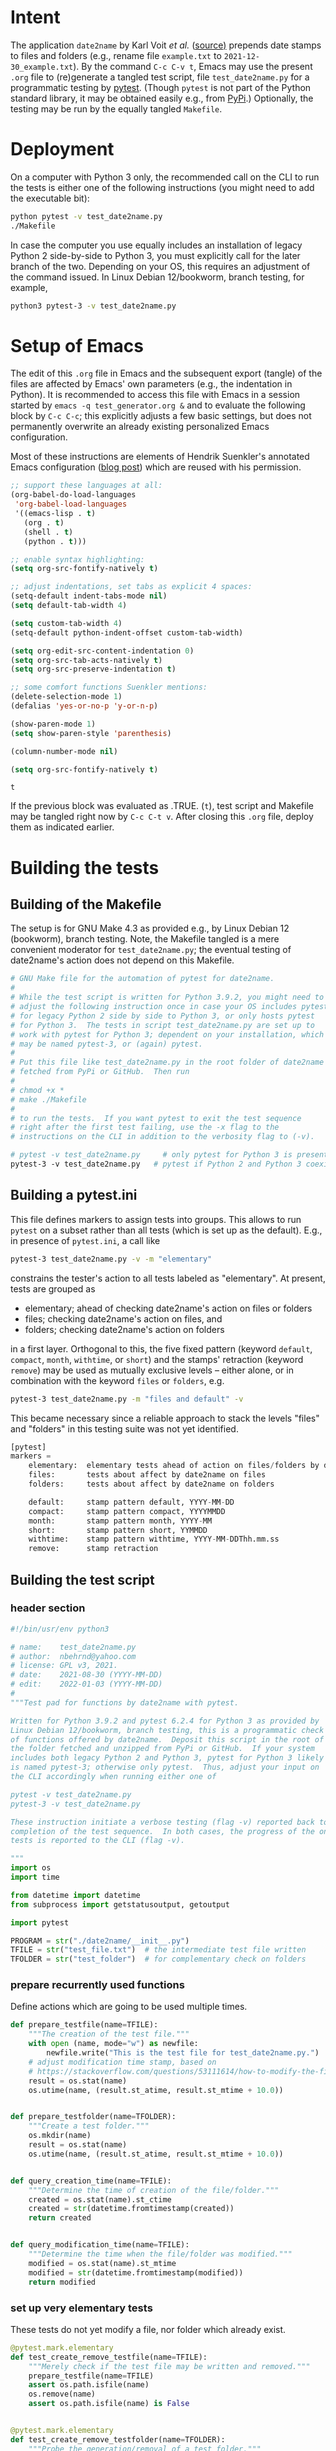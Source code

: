 #+NAME:    test_generator.org
#+AUTHOR:  nbehrnd@yahoo.com
#+DATE:    2022-01-03 (YYYY-MM-DD)
# License: GPL3, 2021.

#+PROPERTY: header-args :tangle yes
# Export the tangled files with C-c C-v t

* Intent

  The application =date2name= by Karl Voit /et al./ ([[https://github.com/novoid/date2name][source)]] prepends date
  stamps to files and folders (e.g., rename file =example.txt= to
  =2021-12-30_example.txt=).  By the command =C-c C-v t=, Emacs may use the
  present =.org= file to (re)generate a tangled test script, file
  =test_date2name.py= for a programmatic testing by [[https://docs.pytest.org/en/latest/][pytest]].  (Though =pytest= is
  not part of the Python standard library, it may be obtained easily e.g., from
  [[https://pypi.org/project/pytest/][PyPi]].)  Optionally, the testing may be run by the equally tangled =Makefile=.

* Deployment

  On a computer with Python 3 only, the recommended call on the CLI to run the
  tests is either one of the following instructions (you might need to add the
  executable bit):

  #+begin_src bash :tangle no
  python pytest -v test_date2name.py
  ./Makefile
  #+end_src

  In case the computer you use equally includes an installation of legacy
  Python 2 side-by-side to Python 3, you must explicitly call for the later
  branch of the two.  Depending on your OS, this requires an adjustment of the
  command issued.  In Linux Debian 12/bookworm, branch testing, for example,

  #+begin_src bash :tangle no
  python3 pytest-3 -v test_date2name.py
  #+end_src

* Setup of Emacs

  The edit of this =.org= file in Emacs and the subsequent export (tangle) of
  the files are affected by Emacs' own parameters (e.g., the indentation in
  Python).  It is recommended to access this file with Emacs in a session
  started by =emacs -q test_generator.org &= and to evaluate the following block
  by =C-c C-c=; this explicitly adjusts a few basic settings, but does not
  permanently overwrite an already existing personalized Emacs configuration.

  Most of these instructions are elements of Hendrik Suenkler's annotated Emacs
  configuration ([[https://www.suenkler.info/notes/emacs-config/][blog post]]) which are reused with his permission.

  #+begin_src emacs-lisp :tangle no
;; support these languages at all:
(org-babel-do-load-languages
 'org-babel-load-languages
 '((emacs-lisp . t)
   (org . t)
   (shell . t)
   (python . t)))

;; enable syntax highlighting:
(setq org-src-fontify-natively t)

;; adjust indentations, set tabs as explicit 4 spaces:
(setq-default indent-tabs-mode nil)
(setq default-tab-width 4)

(setq custom-tab-width 4)
(setq-default python-indent-offset custom-tab-width)

(setq org-edit-src-content-indentation 0)
(setq org-src-tab-acts-natively t)
(setq org-src-preserve-indentation t)

;; some comfort functions Suenkler mentions:
(delete-selection-mode 1)
(defalias 'yes-or-no-p 'y-or-n-p)

(show-paren-mode 1)
(setq show-paren-style 'parenthesis)

(column-number-mode nil)

(setq org-src-fontify-natively t)
  #+end_src

  #+RESULTS:
  : t

  If the previous block was evaluated as .TRUE. (=t=), test script and
  Makefile may be tangled right now by =C-c C-t v=.  After closing
  this =.org= file, deploy them as indicated earlier.

* Building the tests

** Building of the Makefile

   The setup is for GNU Make 4.3 as provided e.g., by Linux Debian 12
   (bookworm), branch testing.  Note, the Makefile tangled is a mere convenient
   moderator for =test_date2name.py=; the eventual testing of date2name's action
   does not depend on this Makefile.

    #+BEGIN_SRC makefile :tangle Makefile
# GNU Make file for the automation of pytest for date2name.
#
# While the test script is written for Python 3.9.2, you might need to
# adjust the following instruction once in case your OS includes pytest
# for legacy Python 2 side by side to Python 3, or only hosts pytest
# for Python 3.  The tests in script test_date2name.py are set up to
# work with pytest for Python 3; dependent on your installation, which
# may be named pytest-3, or (again) pytest.
#
# Put this file like test_date2name.py in the root folder of date2name
# fetched from PyPi or GitHub.  Then run
#
# chmod +x *
# make ./Makefile
#
# to run the tests.  If you want pytest to exit the test sequence
# right after the first test failing, use the -x flag to the
# instructions on the CLI in addition to the verbosity flag to (-v).

# pytest -v test_date2name.py     # only pytest for Python 3 is present
pytest-3 -v test_date2name.py   # pytest if Python 2 and Python 3 coexist
    #+end_src

** Building a pytest.ini

   This file defines markers to assign tests into groups.  This allows to run
   =pytest= on a subset rather than all tests (which is set up as the default).
   E.g., in presence of =pytest.ini=, a call like

   #+begin_src bash  :tangle no
pytest-3 test_date2name.py -v -m "elementary"
   #+end_src

   constrains the tester's action to all tests labeled as "elementary".  At
   present, tests are grouped as
   + elementary; ahead of checking date2name's action on files or folders
   + files; checking date2name's action on files, and
   + folders; checking date2name's action on folders
   in a first layer.  Orthogonal to this, the five fixed pattern (keyword
   =default=, =compact=, =month=, =withtime=, or =short=) and the stamps'
   retraction (keyword =remove=) may be used as mutually exclusive levels --
   either alone, or in combination with the keyword =files= or =folders=, e.g.

   #+begin_src bash :tangle no
pytest-3 test_date2name.py -m "files and default" -v
   #+end_src

   This became necessary since a reliable approach to stack the levels "files"
   and "folders" in this testing suite was not yet identified.


   #+begin_src python :tangle pytest.ini
[pytest]
markers =
    elementary:  elementary tests ahead of action on files/folders by date2name
    files:       tests about affect by date2name on files
    folders:     tests about affect by date2name on folders

    default:     stamp pattern default, YYYY-MM-DD
    compact:     stamp pattern compact, YYYYMMDD
    month:       stamp pattern month, YYYY-MM
    short:       stamp pattern short, YYMMDD
    withtime:    stamp pattern withtime, YYYY-MM-DDThh.mm.ss
    remove:      stamp retraction
   #+end_src

** Building the test script

*** header section
    #+BEGIN_SRC python :tangle test_date2name.py
#!/bin/usr/env python3

# name:    test_date2name.py
# author:  nbehrnd@yahoo.com
# license: GPL v3, 2021.
# date:    2021-08-30 (YYYY-MM-DD)
# edit:    2022-01-03 (YYYY-MM-DD)
#
"""Test pad for functions by date2name with pytest.

Written for Python 3.9.2 and pytest 6.2.4 for Python 3 as provided by
Linux Debian 12/bookworm, branch testing, this is a programmatic check
of functions offered by date2name.  Deposit this script in the root of
the folder fetched and unzipped from PyPi or GitHub.  If your system
includes both legacy Python 2 and Python 3, pytest for Python 3 likely
is named pytest-3; otherwise only pytest.  Thus, adjust your input on
the CLI accordingly when running either one of

pytest -v test_date2name.py
pytest-3 -v test_date2name.py

These instruction initiate a verbose testing (flag -v) reported back to the CLI.re will be a verbose report to the CLI The script either stops when one of the tests fail (flag -x), or after
completion of the test sequence.  In both cases, the progress of the ongoing
tests is reported to the CLI (flag -v).

"""
import os
import time

from datetime import datetime
from subprocess import getstatusoutput, getoutput

import pytest

PROGRAM = str("./date2name/__init__.py")
TFILE = str("test_file.txt")  # the intermediate test file written
TFOLDER = str("test_folder")  # for complementary check on folders
    #+end_src


*** prepare recurrently used functions

    Define actions which are going to be used multiple times.

    #+begin_src python :tangle test_date2name.py
def prepare_testfile(name=TFILE):
    """The creation of the test file."""
    with open (name, mode="w") as newfile:
        newfile.write("This is the test file for test_date2name.py.")
    # adjust modification time stamp, based on
    # https://stackoverflow.com/questions/53111614/how-to-modify-the-file-modification-date-with-python-on-mac
    result = os.stat(name)
    os.utime(name, (result.st_atime, result.st_mtime + 10.0))


def prepare_testfolder(name=TFOLDER):
    """Create a test folder."""
    os.mkdir(name)
    result = os.stat(name)
    os.utime(name, (result.st_atime, result.st_mtime + 10.0))


def query_creation_time(name=TFILE):
    """Determine the time of creation of the file/folder."""
    created = os.stat(name).st_ctime
    created = str(datetime.fromtimestamp(created))
    return created


def query_modification_time(name=TFILE):
    """Determine the time when the file/folder was modified."""
    modified = os.stat(name).st_mtime
    modified = str(datetime.fromtimestamp(modified))
    return modified
    #+end_src


*** set up very elementary tests

    These tests do not yet modify a file, nor folder which already exist.

    #+begin_src python :tangle test_date2name.py
@pytest.mark.elementary
def test_create_remove_testfile(name=TFILE):
    """Merely check if the test file may be written and removed."""
    prepare_testfile(name=TFILE)
    assert os.path.isfile(name)
    os.remove(name)
    assert os.path.isfile(name) is False


@pytest.mark.elementary
def test_create_remove_testfolder(name=TFOLDER):
    """Probe the generation/removal of a test folder."""
    prepare_testfolder(name=TFOLDER)
    assert os.path.isdir(name)
    os.rmdir(name)
    assert os.path.isdir(name) is False


@pytest.mark.elementary
def test_script_existence():
    """Merely check for the script's presence."""
    assert os.path.isfile(PROGRAM)
    #+end_src


*** perform the tests on files [6/6]

    These tests check the addition of a time stamp ahead of the file name.

    + [X] default pattern, i.e. prepend YYYY-MM-DD_ to file test.txt
      #+begin_src python :tangle test_date2name.py
@pytest.mark.files
@pytest.mark.default
@pytest.mark.parametrize("arg1", [" ", "-f", "--files",
                                  "-m", "--mtime",
                                  "-c", "--ctime"])
def test_file_pattern_default(arg1):
    """Prepend 'YYYY-MM-DD_' to the file name."""
    prepare_testfile()
    day = str("")
    new = str("")

    if arg1 in [" ", "-f", "--files", "-m", "--mtime"]:
        day = query_modification_time().split()[0]

    elif arg1 in ["-c", "--ctime"]:
        day = query_creation_time().split()[0]

    new = "_".join([day, TFILE])
    test = getoutput(f"python3 {PROGRAM} {TFILE} {arg1}")
    assert os.path.isfile(new)
    os.remove(new)
      #+end_src

    + [X] compact pattern, i.e. prepend YYYYMMDD_ to file test.txt.  This may
      re-use much of the instructions used for the default pattern and only
      needs to drop the hyphens.
      #+begin_src python :tangle test_date2name.py
@pytest.mark.files
@pytest.mark.compact
@pytest.mark.parametrize("arg1", ["-C", "--compact",
                                  "-C -f", "--compact -f",
                                  "-C --files", "--compact --files",
                                  "-C -m", "--compact -m",
                                  "-C --mtime", "--compact --mtime",
                                  "-C -c", "--compact -c",
                                  "-C --ctime", "--compact --ctime"])
def test_file_pattern_compact(arg1):
    """Prepend 'YYYYMMDD_' to the file name."""
    prepare_testfile()
    day = str("")
    new = str("")

    if arg1 in ["-C", "--compact",
                "-C -f", "--compact -f",
                "-C --files", "--compact --files",
                "-C -m", "--compact -m",
                "-C --mtime", "--compact --mtime"]:
        day = query_modification_time().split()[0]

    elif arg1 in ["-C -c", "--compact -c",
                  "-C --ctime", "--compact --ctime"]:
        day = query_creation_time().split()[0]

    # drop the hyphens in the date stamp:
    day = day.replace("-", "")

    new = "_".join([day, TFILE])
    test = getoutput(f"python3 {PROGRAM} {TFILE} {arg1}")
    assert os.path.isfile(new)
    os.remove(new)
      #+end_src

    + [X] month pattern, i.e. prepend YYYY-MM_ to file test.txt.
      Departing from the standard format YYYY-MM-DD, it suffices to trim
      off the last three characters.
      #+begin_src python :tangle test_date2name.py
@pytest.mark.files
@pytest.mark.month
@pytest.mark.parametrize("arg1", ["-M", "--month",
                                  "-M -f", "--month -f",
                                  "-M --files", "--month --files",
                                  "-M -m", "--month -m",
                                  "-M --mtime", "--month --mtime",
                                  "-M -c", "--month -c",
                                  "-M --ctime", "--month --ctime"])
def test_file_pattern_month(arg1):
    """Prepend 'YYYY-MM_' to the file name."""
    prepare_testfile()
    day = str("")
    new = str("")

    if arg1 in ["-M", "--month",
                "-M -f", "--month -f",
                "-M --files", "--month --files",
                "-M -m", "--month -m",
                "-M --mtime", "--month --mtime"]:
        day = query_modification_time().split()[0]

    elif arg1 in ["-M -c", "--month -c",
                  "-M --ctime", "--month --ctime"]:
        day = query_creation_time().split()[0]

    # trim off the last three characters in the date stamp:
    day = day[:-3]

    new = "_".join([day, TFILE])
    test = getoutput(f"python3 {PROGRAM} {TFILE} {arg1}")
    assert os.path.isfile(new)
    os.remove(new)
      #+end_src

    + [X] short pattern, i.e. prepend YYMMDD_ to file test.txt.  A feature
      introduced to date2name by Reiner Rottmann.  Related to the basic pattern,
      except the two first characters are truncated.
      #+begin_src python :tangle test_date2name.py
@pytest.mark.files
@pytest.mark.short
@pytest.mark.parametrize("arg1", ["-S", "--short",
                                  "-S -f", "--short -f",
                                  "-S --files", "--short --files",
                                  "-S -m", "--short -m",
                                  "-S --mtime", "--short --mtime",
                                  "-S -c", "--short -c",
                                  "-S --ctime", "--short --ctime"])
def test_file_pattern_short(arg1):
    """Prepend 'YYMMDD_' to the file name."""
    prepare_testfile()
    day = str("")
    new = str("")

    if arg1 in ["-S", "--short",
                "-S -f", "--short -f",
                "-S --files", "--short --files",
                "-S -m", "--short -m",
                "-S --mtime", "--short --mtime"]:
        day = query_modification_time().split()[0]

    elif arg1 in ["-S -c", "--short -c",
                  "-S --ctime", "--short --ctime"]:
        day = query_creation_time().split()[0]

    # drop the hyphens in the date stamp:
    day = day.replace("-", "")
    # drop the first two characters about the year (e.g., 1789 -> 89)
    day = day[2:]

    new = "_".join([day, TFILE])
    test = getoutput(f"python3 {PROGRAM} {TFILE} {arg1}")
    assert os.path.isfile(new)
    os.remove(new)
      #+end_src

    + [X] withtime pattern, i.e. prepend YYYY-MM-DDThh.mm.ss_ to file test.txt.
      This extends the default pattern YYYY-MM-DD.
      #+begin_src python :tangle test_date2name.py
@pytest.mark.files
@pytest.mark.withtime
@pytest.mark.parametrize("arg1", ["-w -f", "-w --files",
                                  "--withtime -f", "--withtime --files",
                                  "-w -m", "-w --mtime",
                                  "--withtime -m", "--withtime --mtime",
                                  "-w -c", "-w --ctime",
                                  "--withtime -c", "--withtime --ctime"])
def test_file_pattern_withtime(arg1):
    """Prepend 'YYYY-MM-DDThh.mm.ss_' to the file name."""
    prepare_testfile()
    day = str("")
    new = str("")

    if arg1 in ["-w -f", "-w --files",
                "--withtime -f", "--withtime --files",
                "-w -m", "-w --mtime",
                "--withtime -m", "--withtime --mtime"]:
        day = query_modification_time().split()[0]
        second = query_modification_time().split()[1]

    elif arg1 in ["-w -c", "-w --ctime",
                  "--withtime -c", "--withtime --ctime"]:
        day = query_creation_time().split()[0]
        second = query_creation_time().split()[1]

    second = second.split(".")[0]  # use integer seconds only
    second = second.replace(":", ".")  # adjust representation

    new = "".join([day, "T", second, "_", TFILE])

    test = getoutput(f"python3 {PROGRAM} {TFILE} {arg1}")
    assert os.path.isfile(new)
    os.remove(new)
      #+end_src

    + [X] Check the retraction of the date/time stamp on files.

      Based on a pattern comparison, a file like =20210921_test.txt= is renamed
      =test.txt=.

      #+begin_src python :tangle test_date2name.py
@pytest.mark.files
@pytest.mark.remove
@pytest.mark.parametrize("arg1", ["default",
                                  "compact", "month", "short",
                                  "withtime"])
@pytest.mark.parametrize("arg2", ["-r", "--remove"])
def test_file_remove_stamp(arg1, arg2):
    """Check the retraction of the leading time stamp."""
    substitution = {"default" : "2021-09-21",
                    "compact" : "20210921",
                    "month"   : "2021-09",
                    "short"   : "210921",
                    "withtime": "2021-09-21T13.59.59"}
    prepend = substitution.get(arg1)

    BASIS = "test.txt"
    TFILE = ""
    TFILE = "_".join([prepend, BASIS])
    with open(TFILE, mode = "w") as newfile:
        newfile.write("This is a test file.")

    test = getoutput(f"python3 {PROGRAM} {TFILE} {arg2}")

    assert os.path.isfile(TFILE) is False  # absence of stamped file
    assert os.path.isfile(BASIS)           # presence unstamped file

    os.remove("test.txt")  # successful space cleaning for next test
    assert os.path.isfile("test.txt") is False
      #+end_src

*** perform the tests on folders [6/6]

    At present, most of the instructions already defined and used in section
    "test on files" are repeated with small adjustments for checking date2name's
    action on folders.  This approach isn't dry; though, given current
    experience, it however is more reliable in eventual code execution running
    pytest, than stacking the files/folders levels as an additional parameter.

    + [X] default pattern, YYYY-MM-DD_ prepended
      #+begin_src python :tangle test_date2name.py
@pytest.mark.folders
@pytest.mark.default
@pytest.mark.parametrize("arg1", [" ", "-d", "--directories",
                                  "-m", "--mtime",
                                  "-c", "--ctime"])
def test_folder_pattern_default(arg1, name=TFOLDER):
    """Prepend 'YYYY-MM-DD_' to the folder name."""
    prepare_testfolder(name)
    day = str("")
    new = str("")

    if arg1 in [" ", "-d", "--directories", "-m", "--mtime"]:
        day = query_modification_time(name).split()[0]

    elif arg1 in ["-c", "--ctime"]:
        day = query_creation_time(name).split()[0]

    new = "_".join([day, name])
    test = getoutput(f"python3 {PROGRAM} {name} {arg1}")
    assert os.path.isdir(name) is False  # absence unstamped folder
    assert os.path.isdir(new)            # presence stamped folder
    os.rmdir(new)
    assert os.path.isdir(new) is False   # space cleaning
      #+end_src

    + [X] compact pattern, YYYYMMDD_ prepended
      #+begin_src python :tangle test_date2name.py
@pytest.mark.folders
@pytest.mark.compact
@pytest.mark.parametrize("arg1", ["-C", "--compact",
                                  "-C -d", "--compact -d",
                                  "-C --directories", "--compact --directories",
                                  "-C -m", "--compact -m",
                                  "-C --mtime", "--compact --mtime",
                                  "-C -c", "--compact -c",
                                  "-C --ctime", "--compact --ctime"])
def test_folder_pattern_compact(arg1, name=TFOLDER):
    """Prepend 'YYYYMMDD_' to the folder name."""
    prepare_testfolder(name)
    day = str("")
    new = str("")

    if arg1 in ["-C", "--compact",
                "-C -d", "--compact -d",
                "-C --directories", "--compact --directories",
                "-C -m", "--compact -m",
                "-C --mtime", "--compact --mtime"]:
        day = query_modification_time(name).split()[0]

    elif arg1 in ["-C -c", "--compact -c",
                  "-C --ctime", "--compact --ctime"]:
        day = query_creation_time(name).split()[0]

    # drop the hyphens in the date stamp:
    day = day.replace("-", "")

    new = "_".join([day, name])
    test = getoutput(f"python3 {PROGRAM} {name} {arg1}")

    assert os.path.isdir(name) is False  # absence unstamped folder
    assert os.path.isdir(new)            # presence stamped folder
    os.rmdir(new)
    assert os.path.isdir(new) is False   # space cleaning
      #+end_src

    + [X] month pattern, YYYY-MM_ prepended
      #+begin_src python :tangle test_date2name.py
@pytest.mark.folders
@pytest.mark.month
@pytest.mark.parametrize("arg1", ["-M", "--month",
                                  "-M -d", "--month -d",
                                  "-M --directories", "--month --directories",
                                  "-M -m", "--month -m",
                                  "-M --mtime", "--month --mtime",
                                  "-M -c", "--month -c",
                                  "-M --ctime", "--month --ctime"])
def test_file_pattern_month(arg1, name=TFOLDER):
    """Prepend 'YYYY-MM_' to the file name."""
    prepare_testfolder(name)
    day = str("")
    new = str("")

    if arg1 in ["-M", "--month",
                "-M -d", "--month -d",
                "-M --directories", "--month --directories",
                "-M -m", "--month -m",
                "-M --mtime", "--month --mtime"]:
        day = query_modification_time(name).split()[0]

    elif arg1 in ["-M -c", "--month -c",
                  "-M --ctime", "--month --ctime"]:
        day = query_creation_time(name).split()[0]

    # trim off the last three characters in the date stamp:
    day = day[:-3]

    new = "_".join([day, name])
    test = getoutput(f"python3 {PROGRAM} {name} {arg1}")

    assert os.path.isdir(name) is False  # absence unstamped folder
    assert os.path.isdir(new)            # presence stamped folder
    os.rmdir(new)
    assert os.path.isdir(new) is False   # space cleaning
      #+end_src

    + [X] short pattern, YYMMDD_ prepended
      #+begin_src python :tangle test_date2name.py
@pytest.mark.folders
@pytest.mark.short
@pytest.mark.parametrize("arg1", ["-S", "--short",
                                  "-S -d", "--short -d",
                                  "-S --directories", "--short --directories",
                                  "-S -m", "--short -m",
                                  "-S --mtime", "--short --mtime",
                                  "-S -c", "--short -c",
                                  "-S --ctime", "--short --ctime"])
def test_folder_pattern_short(arg1, name=TFOLDER):
    """Prepend 'YYMMDD_' to the file name."""
    prepare_testfolder(name)
    day = str("")
    new = str("")

    if arg1 in ["-S", "--short",
                "-S -d", "--short -d",
                "-S --directories", "--short --directories",
                "-S -m", "--short -m",
                "-S --mtime", "--short --mtime"]:
        day = query_modification_time(name).split()[0]

    elif arg1 in ["-S -c", "--short -c",
                  "-S --ctime", "--short --ctime"]:
        day = query_creation_time(name).split()[0]

    # drop the hyphens in the date stamp:
    day = day.replace("-", "")
    # drop the first two characters about the year (e.g., 1789 -> 89)
    day = day[2:]

    new = "_".join([day, name])
    test = getoutput(f"python3 {PROGRAM} {name} {arg1}")

    assert os.path.isdir(name) is False  # absence unstamped folder
    assert os.path.isdir(new)            # presence stamped folder
    os.rmdir(new)
    assert os.path.isdir(new) is False   # space cleaning
      #+end_src

    + [X] withtime pattern, YYYY-MM-DDThh.mm.ss_ prepended
      #+begin_src python :tangle test_date2name.py
@pytest.mark.folders
@pytest.mark.withtime
@pytest.mark.parametrize("arg1", ["-w -d", "-w --directories",
                                  "--withtime -d", "--withtime --directories",
                                  "-w -m", "-w --mtime",
                                  "--withtime -m", "--withtime --mtime",
                                  "-w -c", "-w --ctime",
                                  "--withtime -c", "--withtime --ctime"])
def test_file_pattern_withtime(arg1, name=TFOLDER):
    """Prepend 'YYYY-MM-DDThh.mm.ss_' to the folder name."""
    prepare_testfolder(name)
    day = str("")
    new = str("")

    if arg1 in ["-w -d", "-w --directories",
                "--withtime -d", "--withtime --directories",
                "-w -m", "-w --mtime",
                "--withtime -m", "--withtime --mtime"]:
        day = query_modification_time(name).split()[0]
        second = query_modification_time(name).split()[1]

    elif arg1 in ["-w -c", "-w --ctime",
                  "--withtime -c", "--withtime --ctime"]:
        day = query_creation_time(name).split()[0]
        second = query_creation_time(name).split()[1]

    second = second.split(".")[0]  # use integer seconds only
    second = second.replace(":", ".")  # adjust representation

    new = "".join([day, "T", second, "_", name])

    test = getoutput(f"python3 {PROGRAM} {name} {arg1}")

    assert os.path.isdir(name) is False  # absence unstamped folder
    assert os.path.isdir(new)            # presence stamped folder
    os.rmdir(new)
    assert os.path.isdir(new) is False   # space cleaning
      #+end_src

    + [X] retraction of the date/time stamp

      #+begin_src python :tangle test_date2name.py
@pytest.mark.folders
@pytest.mark.remove
@pytest.mark.parametrize("arg1", ["default",
                                  "compact", "month", "short",
                                  "withtime"])
@pytest.mark.parametrize("arg2", ["-r", "--remove"])
def test_folder_remove_stamp(arg1, arg2, name=TFOLDER):
    """Check the retraction of the leading time stamp."""
    substitution = {"default" : "2021-09-21",
                    "compact" : "20210921",
                    "month"   : "2021-09",
                    "short"   : "210921",
                    "withtime": "2021-09-21T13.59.59"}
    prepend = substitution.get(arg1)

    BASIS = str(name)
    stamped_folder = ""
    stamped_folder = "_".join([prepend, BASIS])
    os.mkdir(stamped_folder)
    assert os.path.isdir(stamped_folder)  # presence stamped folder

    test = getoutput(f"python3 {PROGRAM} {stamped_folder} {arg2}")

    assert os.path.isdir(stamped_folder) is False
    assert os.path.isdir(name)           # presence unstamped folder
    os.rmdir(name)
    assert os.path.isdir(name) is False  # space cleaning
      #+end_src
